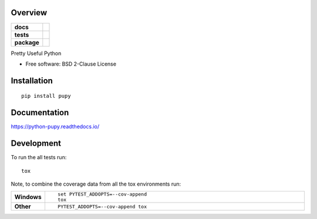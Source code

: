 Overview
========

.. start-badges

.. list-table::
    :stub-columns: 1

    * - docs
      - |docs|
    * - tests
      - | |travis| |requires|
        | |coveralls| |codecov|
    * - package
      - | |version| |wheel| |supported-versions| |supported-implementations|

.. |docs| image:: https://readthedocs.org/projects/python-pupy/badge/?style=flat
    :target: https://python-pupy.readthedocs.io/en/latest/index.html
    :alt: Documentation Status

.. |travis| image:: https://travis-ci.org/jessekrubin/python-pupy.svg?branch=master
    :alt: Travis-CI Build Status
    :target: https://travis-ci.org/jessekrubin/python-pupy

.. |requires| image:: https://requires.io/github/jessekrubin/python-pupy/requirements.svg?branch=master
    :alt: Requirements Status
    :target: https://requires.io/github/jessekrubin/python-pupy/requirements/?branch=master

.. |coveralls| image:: https://coveralls.io/repos/jessekrubin/python-pupy/badge.svg?branch=master&service=github
    :alt: Coverage Status
    :target: https://coveralls.io/github/jessekrubin/python-pupy

.. |codecov| image:: https://codecov.io/github/jessekrubin/python-pupy/coverage.svg?branch=master
    :alt: Coverage Status
    :target: https://codecov.io/github/jessekrubin/python-pupy

.. |version| image:: https://img.shields.io/pypi/v/pupy.svg
    :alt: PyPI Package latest release
    :target: https://pypi.org/project/pupy

.. |wheel| image:: https://img.shields.io/pypi/wheel/pupy.svg
    :alt: PyPI Wheel
    :target: https://pypi.org/project/pupy

.. |supported-versions| image:: https://img.shields.io/pypi/pyversions/pupy.svg
    :alt: Supported versions
    :target: https://pypi.org/project/pupy

.. |supported-implementations| image:: https://img.shields.io/pypi/implementation/pupy.svg
    :alt: Supported implementations
    :target: https://pypi.org/project/pupy


.. end-badges

Pretty Useful Python

* Free software: BSD 2-Clause License

Installation
============

::

    pip install pupy

Documentation
=============


https://python-pupy.readthedocs.io/


Development
===========

To run the all tests run::

    tox

Note, to combine the coverage data from all the tox environments run:

.. list-table::
    :widths: 10 90
    :stub-columns: 1

    - - Windows
      - ::

            set PYTEST_ADDOPTS=--cov-append
            tox

    - - Other
      - ::

            PYTEST_ADDOPTS=--cov-append tox

